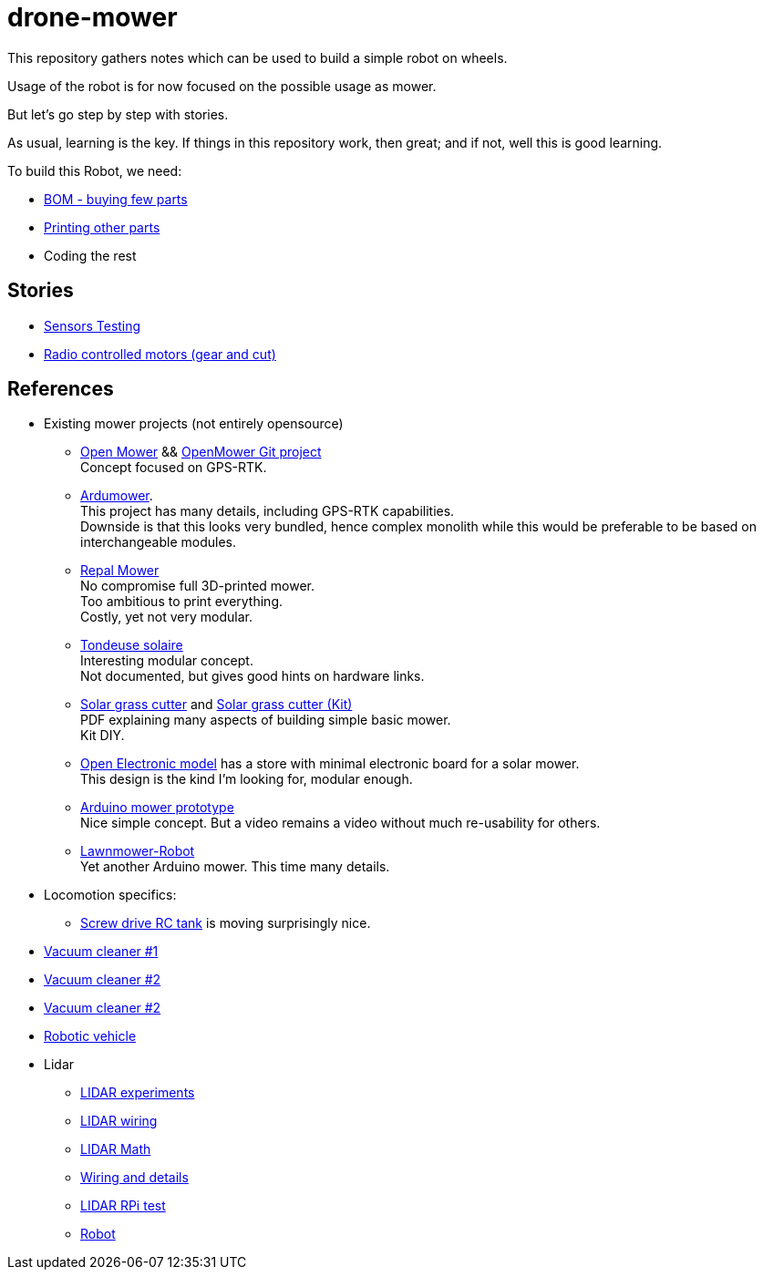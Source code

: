 = drone-mower
:hardbreaks:

This repository gathers notes which can be used to build a simple robot on wheels.

Usage of the robot is for now focused on the possible usage as mower.

But let's go step by step with stories.

As usual, learning is the key. If things in this repository work, then great; and if not, well this is good learning.

To build this Robot, we need:

* link:bom.adoc[BOM - buying few parts]
* link:3d-parts.adoc[Printing other parts]
* Coding the rest

== Stories

* link:stories-sensors.adoc[Sensors Testing]

* link:/stories/11-RC-mower-test[Radio controlled motors (gear and cut)]

== References

* Existing mower projects (not entirely opensource)

** link:https://x-tech.online/2022/01/openmower/[Open Mower] && link:https://github.com/ClemensElflein/OpenMower[OpenMower Git project]
Concept focused on GPS-RTK.

** link:https://wiki.ardumower.de/index.php?title=Ardumower_Sunray[Ardumower]. 
This project has many details, including GPS-RTK capabilities. 
Downside is that this looks very bundled, hence complex monolith while this would be preferable to be based on interchangeable modules.

** link:https://repalmakershop.com/pages/mower-build-information[Repal Mower]
No compromise full 3D-printed mower.
Too ambitious to print everything.
Costly, yet not very modular.

** link:https://www.youtube.com/watch?v=ZhTGQARRAqk[Tondeuse solaire]
Interesting modular concept.
Not documented, but gives good hints on hardware links.

** link:https://www.slideshare.net/RITESHPATIL52/solar-based-grass-cutter-machine[Solar grass cutter] and link:https://nevonprojects.com/fully-automated-solar-grass-cutter/[Solar grass cutter (Kit)]
PDF explaining many aspects of building simple basic mower.
Kit DIY.

** link:https://www.open-electronics.org/a-robotic-lawn-mowers-powered-by-solar-energy-with-an-arduino-heart[Open Electronic model] has a store with minimal electronic board for a solar mower.
This design is the kind I'm looking for, modular enough.

** link:https://www.youtube.com/watch?v=KN7Gcw-nIkk[Arduino mower prototype]
Nice simple concept. But a video remains a video without much re-usability for others.

** link:https://www.instructables.com/Lawnmower-Robot/[Lawnmower-Robot]
Yet another Arduino mower. This time many details.

* Locomotion specifics:
** link:https://www.instructables.com/SCREW-DRIVE-RC-TANK[Screw drive RC tank] is moving surprisingly nice.







* link:https://www.thingiverse.com/thing:2528123[Vacuum cleaner #1]

* link:https://www.thingiverse.com/thing:3249950[Vacuum cleaner #2]

* link:https://www.instructables.com/id/Build-Your-Own-Vacuum-Robot/[Vacuum cleaner #2]

* link:https://www.veterobot.org/2015/06/building-robotics-ground-vehicle-part-1.html[Robotic vehicle]

* Lidar

** link:https://www.impulseadventure.com/elec/robot-lidar-neato-xv11.html[LIDAR experiments]
** link:http://meetjanez.splet.arnes.si/2015/08/22/neato-xv-11-to-ros-slam/[LIDAR wiring]
** link:https://blog.tkjelectronics.dk/2014/08/handheld-xv-11-lidar-with-stm32f429-and-matlab/[LIDAR Math]
** link:https://www.youtube.com/watch?v=6R3rVeY3Sgc[Wiring and details]
** link:http://www.tobias-weis.de/neato-xv-laser-scanner-lidar/[LIDAR RPi test]
** link:https://www.instructables.com/id/An-Autonomous-Rover[Robot]